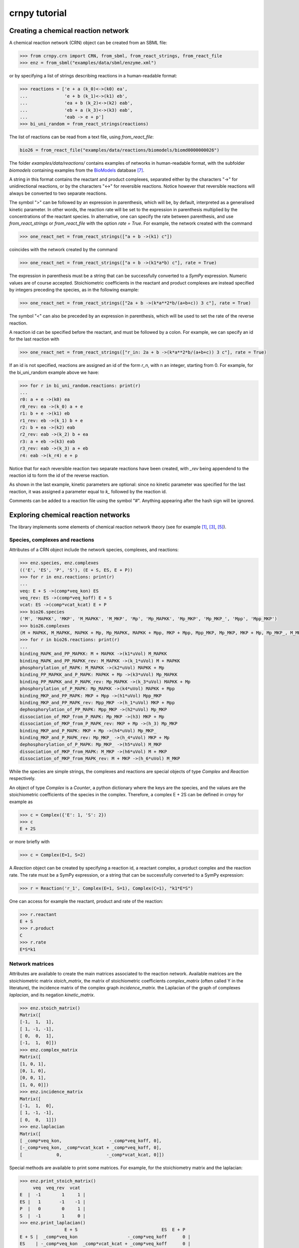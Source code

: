 crnpy tutorial
==============

Creating a chemical reaction network
------------------------------------

A chemical reaction network (CRN) object can be created from an SBML
file:

.. code:: python

    >>> from crnpy.crn import CRN, from_sbml, from_react_strings, from_react_file
    >>> enz = from_sbml("examples/data/sbml/enzyme.xml")

or by specifying a list of strings describing reactions in a human-readable format:

.. code:: python

    >>> reactions = ['e + a (k_0)<->(k0) ea',
    ...              'e + b (k_1)<->(k1) eb',
    ...              'ea + b (k_2)<->(k2) eab',
    ...              'eb + a (k_3)<->(k3) eab',
    ...              'eab -> e + p']
    >>> bi_uni_random = from_react_strings(reactions)

The list of reactions can be read from a text file, using
*from\_react\_file*:

.. code:: python

    bio26 = from_react_file("examples/data/reactions/biomodels/biomd0000000026")

The folder *examples/data/reactions/* contains examples of networks in human-readable format,
with the subfolder *biomodels* containing examples
from the `BioModels <http://biomodels.caltech.edu/>`_ database [7]_.

A string in this format contains the reactant and product complexes,
separated either by the characters "->"
for unidirectional reactions, or by the characters "<->" for reversible
reactions.
Notice however that reversible reactions will always be converted to two separate
reactions.

The symbol ">" can be followed by an expression in parenthesis, which
will be, by default, interpreted as a generalised kinetic parameter. In
other words, the reaction rate will be set to the expression in
parenthesis multiplied by the concentrations of the reactant species. In
alternative, one can specify the rate between parenthesis, and use
*from\_react\_strings* or *from\_react\_file* with the option *rate =
True*. For example, the network created with the command

.. code:: python

    >>> one_react_net = from_react_strings(["a + b ->(k1) c"])

coincides with the network created by the command

.. code:: python

    >>> one_react_net = from_react_strings(["a + b ->(k1*a*b) c"], rate = True)

The expression in parenthesis must be a string that can be successfully
converted to a *SymPy* expression. Numeric values are of course
accepted. Stoichiometric coefficients in the reactant and product
complexes are instead specified by integers preceding the species, as in
the following example:

.. code:: python

    >>> one_react_net = from_react_strings(["2a + b ->(k*a**2*b/(a+b+c)) 3 c"], rate = True)

The symbol "<" can also be preceded by an expression in parenthesis,
which will be used to set the rate of the reverse reaction.

A reaction id can be specified before the reactant, and must be followed
by a colon. For example, we can specify an id for the last reaction with

.. code:: python

    >>> one_react_net = from_react_strings(["r_in: 2a + b ->(k*a**2*b/(a+b+c)) 3 c"], rate = True)

If an id is not specified, reactions are assigned an id of the form
*r\_n*, with n an integer, starting from 0.
For example, for the bi_uni_random example above we have:

.. code:: python

    >>> for r in bi_uni_random.reactions: print(r)
    ... 
    r0: a + e ->(k0) ea
    r0_rev: ea ->(k_0) a + e
    r1: b + e ->(k1) eb
    r1_rev: eb ->(k_1) b + e
    r2: b + ea ->(k2) eab
    r2_rev: eab ->(k_2) b + ea
    r3: a + eb ->(k3) eab
    r3_rev: eab ->(k_3) a + eb
    r4: eab ->(k_r4) e + p

Notice that for each reversible reaction two separate reactions have been created,
with *_rev* being appendend to the reaction id to form the id of the reverse reaction.

As shown in the last example, kinetic parameters are optional:
since no kinetic parameter was specified for the last reaction,
it was assigned a parameter equal to *k_* followed by the reaction id.

Comments can be added to a reaction file using the symbol "#". Anything
appearing after the hash sign will be ignored.

Exploring chemical reaction networks
------------------------------------

The library implements some elements of chemical reaction network theory
(see for example [1]_, [3]_, [5]_).

Species, complexes and reactions
~~~~~~~~~~~~~~~~~~~~~~~~~~~~~~~~

Attributes of a CRN object include the network species, complexes, and
reactions:

.. code:: python

    >>> enz.species, enz.complexes
    (('E', 'ES', 'P', 'S'), (E + S, ES, E + P))
    >>> for r in enz.reactions: print(r)
    ... 
    veq: E + S ->(comp*veq_kon) ES
    veq_rev: ES ->(comp*veq_koff) E + S
    vcat: ES ->(comp*vcat_kcat) E + P
    >>> bio26.species
    ('M', 'MAPKK', 'MKP', 'M_MAPKK', 'M_MKP', 'Mp', 'Mp_MAPKK', 'Mp_MKP', 'Mp_MKP_', 'Mpp', 'Mpp_MKP')
    >>> bio26.complexes
    (M + MAPKK, M_MAPKK, MAPKK + Mp, Mp_MAPKK, MAPKK + Mpp, MKP + Mpp, Mpp_MKP, Mp_MKP, MKP + Mp, Mp_MKP_, M_MKP, M + MKP)
    >>> for r in bio26.reactions: print(r)
    ... 
    binding_MAPK_and_PP_MAPKK: M + MAPKK ->(k1*uVol) M_MAPKK
    binding_MAPK_and_PP_MAPKK_rev: M_MAPKK ->(k_1*uVol) M + MAPKK
    phosphorylation_of_MAPK: M_MAPKK ->(k2*uVol) MAPKK + Mp
    binding_PP_MAPKK_and_P_MAPK: MAPKK + Mp ->(k3*uVol) Mp_MAPKK
    binding_PP_MAPKK_and_P_MAPK_rev: Mp_MAPKK ->(k_3*uVol) MAPKK + Mp
    phosphorylation_of_P_MAPK: Mp_MAPKK ->(k4*uVol) MAPKK + Mpp
    binding_MKP_and_PP_MAPK: MKP + Mpp ->(h1*uVol) Mpp_MKP
    binding_MKP_and_PP_MAPK_rev: Mpp_MKP ->(h_1*uVol) MKP + Mpp
    dephosphorylation_of_PP_MAPK: Mpp_MKP ->(h2*uVol) Mp_MKP
    dissociation_of_MKP_from_P_MAPK: Mp_MKP ->(h3) MKP + Mp
    dissociation_of_MKP_from_P_MAPK_rev: MKP + Mp ->(h_3) Mp_MKP
    binding_MKP_and_P_MAPK: MKP + Mp ->(h4*uVol) Mp_MKP_
    binding_MKP_and_P_MAPK_rev: Mp_MKP_ ->(h_4*uVol) MKP + Mp
    dephosphorylation_of_P_MAPK: Mp_MKP_ ->(h5*uVol) M_MKP
    dissociation_of_MKP_from_MAPK: M_MKP ->(h6*uVol) M + MKP
    dissociation_of_MKP_from_MAPK_rev: M + MKP ->(h_6*uVol) M_MKP

While the species are simple strings, the complexes and reactions are special objects of type
*Complex* and *Reaction* respectively.

An object of type *Complex* is a *Counter*, a python dictionary where the keys are
the species, and the values are the stoichiometric coefficients of the species
in the complex.
Therefore, a complex E + 2S can be defined in crnpy for example as

.. code:: python

    >>> c = Complex({'E': 1, 'S': 2})
    >>> c
    E + 2S

or more briefly with

.. code:: python

    >>> c = Complex(E=1, S=2)

A *Reaction* object can be created by specifying a reaction id, a reactant complex,
a product complex and the reaction rate. The rate must be a SymPy expression,
or a string that can be successfully converted to a SymPy expression:

.. code:: python

    >>> r = Reaction('r_1', Complex(E=1, S=1), Complex(C=1), "k1*E*S")

One can access for example the reactant, product and rate of the reaction:

.. code:: python

    >>> r.reactant
    E + S
    >>> r.product
    C
    >>> r.rate
    E*S*k1

Network matrices
~~~~~~~~~~~~~~~~

Attributes are available to create the main matrices associated to the reaction network.
Available matrices are the
stoichiometric matrix *stoich\_matrix*, the matrix of stoichiometric
coefficients *complex\_matrix* (often called Y in the literature),
the incidence matrix of the complex graph *incidence\_matrix*.
the Laplacian of the graph of complexes *laplacian*, and its negation *kinetic_matrix*.

.. code:: python

    >>> enz.stoich_matrix()
    Matrix([
    [-1,  1,  1],
    [ 1, -1, -1],
    [ 0,  0,  1],
    [-1,  1,  0]])
    >>> enz.complex_matrix
    Matrix([
    [1, 0, 1],
    [0, 1, 0],
    [0, 0, 1],
    [1, 0, 0]])
    >>> enz.incidence_matrix
    Matrix([
    [-1,  1,  0],
    [ 1, -1, -1],
    [ 0,  0,  1]])
    >>> enz.laplacian
    Matrix([
    [ _comp*veq_kon,                  -_comp*veq_koff, 0],
    [-_comp*veq_kon, _comp*vcat_kcat + _comp*veq_koff, 0],
    [             0,                 -_comp*vcat_kcat, 0]])


Special methods are available to print some matrices. For example, for
the stoichiometry matrix and the laplacian:

.. code:: python

    >>> enz.print_stoich_matrix()
         veq  veq_rev  vcat
    E  |  -1        1     1 |
    ES |   1       -1    -1 |
    P  |   0        0     1 |
    S  |  -1        1     0 |
    >>> enz.print_laplacian()
                     E + S                                ES  E + P
    E + S |  _comp*veq_kon                   -_comp*veq_koff      0 |
    ES    | -_comp*veq_kon  _comp*vcat_kcat + _comp*veq_koff      0 |
    E + P |              0                  -_comp*vcat_kcat      0 |

Network dynamics
~~~~~~~~~~~~~~~~

The method *odes()* returns the SymPy differential equations describing the evolution of
species concentrations. These can be printed more nicely with *format_equations()*:

.. code:: python

	>>> for eq in enz.odes(): print(eq)
	...
	Eq(Derivative(E(t), t), _comp*vcat_kcat*ES(t) + _comp*veq_koff*ES(t) - _comp*veq_kon*E(t)*S(t))
	Eq(Derivative(ES(t), t), -_comp*vcat_kcat*ES(t) - _comp*veq_koff*ES(t) + _comp*veq_kon*E(t)*S(t))
	Eq(Derivative(P(t), t), _comp*vcat_kcat*ES(t))
	Eq(Derivative(S(t), t), _comp*veq_koff*ES(t) - _comp*veq_kon*E(t)*S(t))
	>>> for e in enz.format_equations(): print(e)
	... 
	dE/dt = -E*S*_comp*veq_kon + ES*_comp*vcat_kcat + ES*_comp*veq_koff
	dES/dt = E*S*_comp*veq_kon - ES*_comp*vcat_kcat - ES*_comp*veq_koff
	dP/dt = ES*_comp*vcat_kcat
	dS/dt = -E*S*_comp*veq_kon + ES*_comp*veq_koff

One can also look at the conservation laws:

.. code:: python

    >>> enz.cons_laws
    (E - P - S, ES + P + S)

or check if two networks are dynamically equivalent:

.. code:: python

    >>> net1 = from_react_strings(['a ->(k) a + 2b'])
    >>> net2 = from_react_strings(['a ->(2*k) a + b'])
    >>> net1.is_dyn_eq(net2)
    True

We can look for a Gröbner basis for the steady state ideal with the method *groebner()*:

.. code:: python

    >>> bio26.groebner()
    GroebnerBasis([M*MAPKK*k1*k2 + Mp_MKP_*(-h5*k2 - h5*k_1), M*MKP*h_6 - M_MKP*h6 + Mp_MKP_*h5, M*Mp_MKP_*(h5*h_6 + h_4*h_6) - M_MKP*Mp*h4*h6 + Mp*Mp_MKP_*h4*h5, M*Mpp_MKP*(h2*k1*k2*k4 + h2*k1*k2*k_3) + Mp*Mp_MKP_*(-h5*k2*k3*k4 - h5*k3*k4*k_1), MAPKK*M_MKP*(h5*h6*k1*k2*k3*k4 + h6*h_4*k1*k2*k3*k4) + MKP*Mp_MKP_*(-h5**2*h_6*k2*k3*k4 - h5**2*h_6*k3*k4*k_1 - h5*h_4*h_6*k2*k3*k4 - h5*h_4*h_6*k3*k4*k_1) + MKP*Mpp_MKP*(-h2*h4*h5*k1*k2*k4 - h2*h4*h5*k1*k2*k_3), MAPKK*Mp*k3*k4 + Mpp_MKP*(-h2*k4 - h2*k_3), MAPKK*Mp_MKP_*(h5*k3*k4 + h_4*k3*k4) + MKP*Mpp_MKP*(-h2*h4*k4 - h2*h4*k_3), MKP*Mp*h4 + Mp_MKP_*(-h5 - h_4), MKP*Mpp*h1 + Mpp_MKP*(-h2 - h_1), M_MAPKK*k2 - Mp_MKP_*h5, M_MKP*Mpp*(h1*h2*h6*k1*k2*k4 + h1*h2*h6*k1*k2*k_3) + Mp*Mp_MKP_*(-h2*h5*h_6*k2*k3*k4 - h2*h5*h_6*k3*k4*k_1 - h5*h_1*h_6*k2*k3*k4 - h5*h_1*h_6*k3*k4*k_1) + Mp_MKP_*Mpp*(-h1*h2*h5*k1*k2*k4 - h1*h2*h5*k1*k2*k_3), M_MKP*Mpp_MKP*(h2*h4*h6*k1*k2*k4 + h2*h4*h6*k1*k2*k_3) + Mp_MKP_**2*(-h5**2*h_6*k2*k3*k4 - h5**2*h_6*k3*k4*k_1 - h5*h_4*h_6*k2*k3*k4 - h5*h_4*h_6*k3*k4*k_1) + Mp_MKP_*Mpp_MKP*(-h2*h4*h5*k1*k2*k4 - h2*h4*h5*k1*k2*k_3), Mp*Mpp_MKP*(h2*h4 + h4*h_1) + Mp_MKP_*Mpp*(-h1*h5 - h1*h_4), Mp_MAPKK*k4 - Mpp_MKP*h2, Mp_MKP*h3*h4 + Mp_MKP_*(-h5*h_3 - h_3*h_4) - Mpp_MKP*h2*h4*uVol], M, MAPKK, MKP, M_MAPKK, M_MKP, Mp, Mp_MAPKK, Mp_MKP, Mp_MKP_, Mpp, Mpp_MKP, domain='ZZ[h1,h2,h3,h4,h5,h6,k1,k2,k3,k4,h_1,h_3,h_4,h_6,k_1,k_3,uVol]', order='lex')

Deficiency, reversibility and linkage classes
~~~~~~~~~~~~~~~~~~~~~~~~~~~~~~~~~~~~~~~~~~~~~

We can check if the network is weakly reversible:

.. code:: python

    >>> crn.is_weakly_rev
    False

Other features provided by the CRN class are the calculation of the network deficiency,
linkage classes, and terminal complexes
(the following is example S7 in [9]_):

.. code:: python

    >>> net = from_react_strings(["X <-> A", "A -> Ap", "Ap <-> Xp",
    ...                           "Xp + Y <-> B", "B -> Bp", "Bp <-> X + Yp",
    ...                           "Yp + A <-> C", "C -> Cp", "Cp <-> A + Y"])
    >>> net.deficiency
    1
    >>> net.strong_linkage_classes
    [[X, A], [Ap, Xp], [Xp + Y, B], [Bp, X + Yp], [A + Yp, C], [Cp, A + Y]]
    >>> net.linkage_classes
    [[X, A, Ap, Xp], [Xp + Y, B, Bp, X + Yp], [A + Yp, C, Cp, A + Y]]
    >>> net.terminal_complexes
    [Ap, Xp, Bp, X + Yp, Cp, A + Y]
    >>> net.non_terminal_complexes
    [X, A, Xp + Y, B, A + Yp, C]

Other features
~~~~~~~~~~~~~~

*acr_species* looks for species that exhibit absolute concentration robustness using the algorithm in [9]_:

.. code:: python

    >>> net.acr_species()
    ['Yp']

The same method used with the option *subnets = True* will attempt to find a decomposition of the network
in subnetworks, using the network elementary modes, and to use this decomposition to
find species with absolute concentration robustness. Consider example S30 in [9]_:

.. code:: python

    >>> net = from_react_strings(["A + B -> 2B", "B -> A", "2A <-> C", "A + C <-> D"])
    >>> net.acr_species()
    ['A']
    >>> net.acr_species(subnets = True)
    ['A', 'C', 'D']

The influence matrix and adjacency matrix for the directed species reaction graph (as defined in [4]_)
can be created with *influence_matrix()* and *dsr_graph_adj()* respectively:

.. code:: python

    >>> crn = from_react_file("examples/data/reactions/dsr-graph/pos_loops_main")
    >>> crn.influence_matrix(var = "a")
    Matrix([
    [a1_1,    0,    0,    0],
    [   0, a2_2, a2_3,    0],
    [   0,    0, a3_3, a3_4]])
    >>> crn.print_influence_matrix()
            r1     r2     r3     r4
    x1 | g_1_1      0      0      0 |
    x2 |     0  g_2_2  g_2_3      0 |
    x3 |     0      0  g_3_3  g_3_4 |
    >>> crn.dsr_graph_adj()
    Matrix([
    [ 0,  0,  0, 1, 0, 0, 0],
    [ 0,  0,  0, 0, 1, 1, 0],
    [ 0,  0,  0, 0, 0, 1, 1],
    [-1,  1,  0, 0, 0, 0, 0],
    [ 1, -1,  0, 0, 0, 0, 0],
    [ 0, -1,  1, 0, 0, 0, 0],
    [ 0,  1, -1, 0, 0, 0, 0]])

Reduction
---------

The tool offers some methods for the structural reduction of chemical reaction network
and the derivation of kinetic rates.

In the following example, we consider the one-substrate enzyme reaction mechanism,
and eliminate the intermediate *ES* using quasi-steady state approximation ([2]_, [6]_, [8]_):

.. code:: python

    >>> crn = from_sbml("examples/data/sbml/enzyme.xml")
    >>> crn.reactions
    (veq: E + S ->(_comp*veq_kon) ES, veq_rev: ES ->(_comp*veq_koff) E + S, vcat: ES ->(_comp*vcat_kcat) E + P)
    >>> crn.qss('ES')
    >>> for r in crn.reactions: print(r)
    ... 
    veq_vcat: E + S ->(comp*vcat_kcat*veq_kon/(vcat_kcat + veq_koff)) E + P

We can now use a conservation to eliminate the enzyme, and check the new dynamics:

.. code:: python

    >>> from conslaw import ConsLaw
    >>> crn.remove_by_cons('E', ConsLaw('E + ES', 'Et'))
    >>> for r in crn.reactions: print(r)
    ... 
    veq_vcat: S ->(comp*et*vcat_kcat*veq_kon/(s*veq_kon + vcat_kcat + veq_koff)) p
    >>> crn.print_equations()
    dP/dt = comp*Et*S*vcat_kcat*veq_kon/(S*veq_kon + vcat_kcat + veq_koff)
    dS/dt = -comp*Et*S*vcat_kcat*veq_kon/(S*veq_kon + vcat_kcat + veq_koff)

In alternative, we could eliminate the constant species:

.. code:: python

    >>> crn = from_sbml("examples/data/sbml/enzyme.xml")
    >>> crn.qss('ES')
    >>> crn.constant_species
    ['E']
    >>> crn.remove_all_constants()
    >>> for r in crn.reactions: print(r)
    ... 
    veq_vcat: S ->(comp*E*vcat_kcat*veq_kon/(vcat_kcat + veq_koff)) P

or use a rapid equilibrium approximation ([2]_, [6]_, [8]_):

.. code:: python

    >>> crn = from_sbml("examples/data/sbml/enzyme.xml")
    >>> crn.rapid_eq(('ES', 'E + S'), cons_law = ('E', ConsLaw('E + ES', 'Et')))
    >>> for r in crn.reactions: print(r)
    ... 
    vcat: S ->(comp*Et*vcat_kcat*veq_kon/(S*veq_kon + veq_koff)) P

With the method *remove* we can use a combination of the reduction methods:

.. code:: python

    >>> bi_uni_random.remove(rapid_eq = [('ea', 'e + a'), ('eb', 'e + b')], 
                             qss = ['eab'], 
                             cons_law = ('e', ConsLaw('e + ea + eb + eab', 'et')))
    >>> for r in bi_uni_random.reactions: print(r)
    ... 
    r2_r4: a + b ->(et*k1*k3*k5*k_2/(a*b*k1*k3*k_2 + a*b*k2*k4*k_1 + a*k1*k5*k_2 + a*k1*k_2*k_3 + a*k1*k_2*k_4 + b*k2*k5*k_1 + b*k2*k_1*k_3 + b*k2*k_1*k_4 + k5*k_1*k_2 + k_1*k_2*k_3 + k_1*k_2*k_4)) p
    r3_r4: a + b ->(et*k2*k4*k5*k_1/(a*b*k1*k3*k_2 + a*b*k2*k4*k_1 + a*k1*k5*k_2 + a*k1*k_2*k_3 + a*k1*k_2*k_4 + b*k2*k5*k_1 + b*k2*k_1*k_3 + b*k2*k_1*k_4 + k5*k_1*k_2 + k_1*k_2*k_3 + k_1*k_2*k_4)) p

We can merge reactions with the same reactant and product:

.. code:: python

    >>> bi_uni_random.merge_reactions()
    >>> for r in bi_uni_random.reactions: print(r)
    ... 
    r2_r4r3_r4: a + b ->(et*k5*(k1*k3*k_2 + k2*k4*k_1)/(a*b*k1*k3*k_2 + a*b*k2*k4*k_1 + a*k1*k5*k_2 + a*k1*k_2*k_3 + a*k1*k_2*k_4 + b*k2*k5*k_1 + b*k2*k_1*k_3 + b*k2*k_1*k_4 + k5*k_1*k_2 + k_1*k_2*k_3 + k_1*k_2*k_4)) p

Saving models
-------------

Chemical reaction networks can be saved to SBML files

.. code:: python

    >>> crn.save_sbml("examples/data/sbml/enzyme_simplified.xml")

or as reaction files (by default the strings representing reactions contain the kinetic parameters;
use *rate = True* to save the reaction rates instead):

.. code:: python

    >>> crn.save_reaction_file("examples/data/reactions/enzyme_simplified", rate = True)

References
----------

.. [1] Angeli, D. (2009). *A tutorial on Chemical Reaction Networks dynamics*. In Control Conference (ECC), 2009 European (pp. 649-657). IEEE.

.. [2] Cornish-Bowden, A. (1987). *Fundamentals of Enzyme Kinetics*. Elsevier Science.

.. [3] Feinberg, M. (1979). *Lectures on chemical reaction networks*. Notes of lectures given at the Mathematics Research Center, University of Wisconsin.

.. [4] Feliu, E., & Wiuf, C. (2015). *Finding the positive feedback loops underlying multi-stationarity*. BMC systems biology, 9(1), 1.

.. [5] Gunawardena, J. (2003). *Chemical reaction network theory for in-silico biologists*, http://vcp.med.harvard.edu/papers/crnt.pdf.

.. [6] Ingalls, Brian. (2013). *Mathematical Modelling in Systems Biology: An Introduction.*, https://www.math.uwaterloo.ca/~bingalls/MMSB/.

.. [7] Juty, N., et al. (2015). *BioModels: content, features, functionality, and use.* CPT: pharmacometrics \& systems pharmacology, 4(2), pp.55-68.

.. [8] Segel, I. H. (1975). *Enzyme kinetics*. Vol. 957. Wiley, New York.

.. [9] Shinar, G., Feinberg, M. (2010), *Structural sources of robustness in biochemical reaction networks*, Science.
